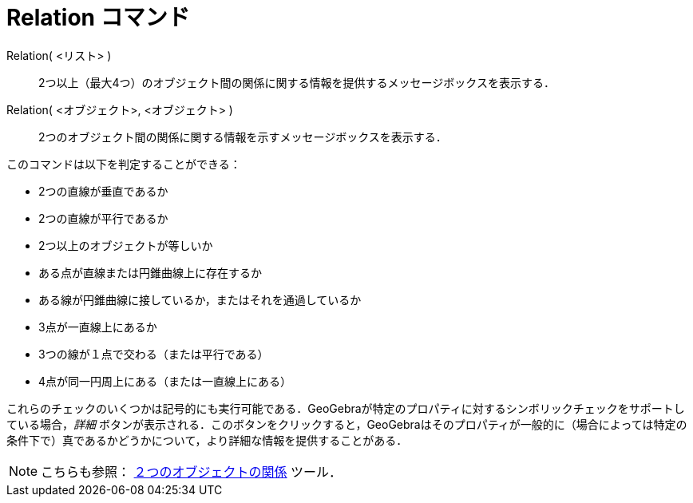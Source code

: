 = Relation コマンド
:page-en: commands/Relation
ifdef::env-github[:imagesdir: /ja/modules/ROOT/assets/images]

Relation( <リスト> )::
  2つ以上（最大4つ）のオブジェクト間の関係に関する情報を提供するメッセージボックスを表示する．
Relation( <オブジェクト>, <オブジェクト> )::
  2つのオブジェクト間の関係に関する情報を示すメッセージボックスを表示する．

このコマンドは以下を判定することができる：

* 2つの直線が垂直であるか
* 2つの直線が平行であるか
* 2つ以上のオブジェクトが等しいか
* ある点が直線または円錐曲線上に存在するか
* ある線が円錐曲線に接しているか，またはそれを通過しているか
* 3点が一直線上にあるか
* 3つの線が１点で交わる（または平行である）
* 4点が同一円周上にある（または一直線上にある）

これらのチェックのいくつかは記号的にも実行可能である．GeoGebraが特定のプロパティに対するシンボリックチェックをサポートしている場合，_詳細_
ボタンが表示される．このボタンをクリックすると，GeoGebraはそのプロパティが一般的に（場合によっては特定の条件下で）真であるかどうかについて，より詳細な情報を提供することがある．

[NOTE]
====

こちらも参照： xref:/tools/２つのオブジェクトの関係.adoc[２つのオブジェクトの関係] ツール．

====
